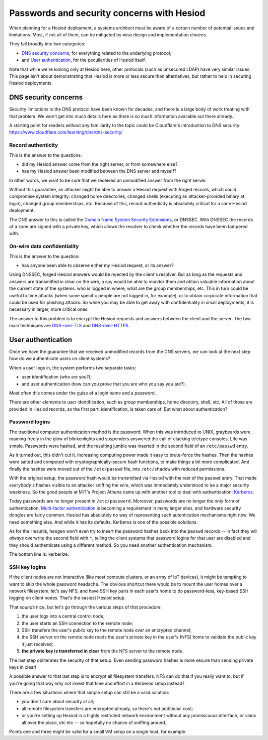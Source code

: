 
Passwords and security concerns with Hesiod
===========================================

When planning for a Hesiod deployment, a systems architect must be aware of a certain number of potential issues and limitations. Most, if not all of them, can be mitigated by wise design and implementation choices.


They fall broadly into two categories:

- `DNS security concerns`_, for everything related to the underlying protocol;

- and `User authentication`_, for the peculiarities of Hesiod itself.


Note that while we're looking only at Hesiod here, other protocols (such as unsecured LDAP) have very similar issues. This page isn't about demonstrating that Hesiod is more or less secure than alternatives, but rather to help in securing Hesiod deployments.



DNS security concerns
---------------------

Security limitations in the DNS protocol have been known for decades, and there is a large body of work treating with that problem. We won't get into much details here as there is so much information available out there already.

A starting point for readers without any familiarity to the topic could be Cloudflare's introduction to DNS security: `<https://www.cloudflare.com/learning/dns/dns-security/>`__


Record authenticity
~~~~~~~~~~~~~~~~~~~

This is the answer to the questions:

- did my Hesiod answer come from the right server, or from somewhere else?

- has my Hesiod answer been modified between the DNS server and myself?

In other words, we want to be sure that we received an unmodified answer from the right server.


Without this guarantee, an attacker might be able to answer a Hesiod request with forged records, which could compromise system integrity: changed home directories, changed shells (executing an attacker-provided binary at login), changed group memberships, etc. Because of this, record authenticity is absolutely critical for a sane Hesiod deployment.


The DNS answer to this is called the `Domain Name System Security Extensions <https://en.wikipedia.org/wiki/Domain_Name_System_Security_Extensions>`__, or DNSSEC. With DNSSEC the records of a zone are signed with a private key, which allows the resolver to check whether the records have been tampered with.


On-wire data confidentiality
~~~~~~~~~~~~~~~~~~~~~~~~~~~~

This is the answer to the question:

- has anyone been able to observe either my Hesiod request, or its answer?


Using DNSSEC, forged Hesiod answers would be rejected by the client's resolver. But as long as the requests and answers are transmitted in clear on the wire, a spy would be able to monitor them and obtain valuable information about the current state of the systems: who is logged in where, what are the group memberships, etc. This in turn could be useful to time attacks (when some specific people are not logged in, for example), or to obtain corporate information that could be used for phishing attacks. So while you may be able to get away with confidentiality in small deployments, it is necessary in larger, more critical ones.


The answer to this problem is to encrypt the Hesiod requests and answers between the client and the server. The two main techniques are `DNS-over-TLS <https://en.wikipedia.org/wiki/DNS_over_TLS>`__ and `DNS-over-HTTPS <https://en.wikipedia.org/wiki/DNS_over_HTTPS>`_.



User authentication
-------------------

Once we have the guarantee that we received unmodified records from the DNS servers, we can look at the next step: how do we authenticate users on client systems?

When a user logs in, the system performs two separate tasks:

- user identification (who are you?);

- and user authentication (how can you prove that you are who you say you are?).

Most often this comes under the guise of a login name and a password.


There are other elements to user identification, such as group memberships, home directory, shell, etc. All of those are provided in Hesiod records, so the first part, identification, is taken care of. But what about authentication?


Password logins
~~~~~~~~~~~~~~~

The traditional computer authentication method is the password. When this was introduced to UNIX, graybeards were roaming freely in the glow of blinkenlights and suspenders answered the call of clacking teletype consoles. Life was simple. Passwords were hashed, and the resulting jumble was inserted in the second field of an ``/etc/passwd`` entry.

As it turned out, this didn't cut it. Increasing computing power made it easy to brute-force the hashes. Then the hashes were salted and computed with cryptographically-secure hash functions, to make things a bit more complicated. And finally the hashes were moved out of the ``/etc/passwd`` file, into ``/etc/shadow`` with reduced permissions.

With the original setup, the password hash would be transmitted via Hesiod with the rest of the ``passwd`` entry. That made *everybody's* hashes visible to an attacker sniffing the wire, which was immediately understood to be a major security weakness. So the good people at MIT's Project Athena came up with another tool to deal with authentication: `Kerberos <https://en.wikipedia.org/wiki/Kerberos_(protocol)>`_.


Today passwords are no longer present in ``/etc/password``. Moreover, passwords are no longer the only form of authentication. `Multi-factor authentication <https://en.wikipedia.org/wiki/Multi-factor_authentication>`_ is becoming a requirement in many larger sites, and hardware security dongles are fairly common. Hesiod has absolutely no way of representing such autentication mechanisms right now. We need something else. And while it has its defaults, Kerberos is one of the possible solutions.

As for the Hesutils, ``hesgen``  won't even try to insert the password hashes back into the ``passwd`` records -- in fact they will *always* overwrite the second field with ``*``, telling the client systems that password logins for that user are disabled and they should authenticate using a different method. So you need another authentication mechanism.

The bottom line is: kerberize.


SSH key logins
~~~~~~~~~~~~~~

If the client nodes are not interactive (like most compute clusters, or an army of IoT devices), it might be tempting to want to skip the whole password headache. The obvious shortcut there would be to mount the user homes over a network filesystem, let's say NFS, and have SSH key pairs in each user's home to do password-less, key-based SSH logging on client nodes. That's the easiest Hesiod setup.


That *sounds* nice, but let's go through the various steps of that procedure:

#. the user logs into a central control node;

#. the user starts an SSH connection to the remote node;

#. SSH transfers the user's public key to the remote node over an encrypted channel;

#. the SSH server on the remote node reads the user's private key in the user's (NFS) home to validate the public key it just received;

#. **the private key is transferred in clear** from the NFS server to the remote node.


The last step obliterates the security of that setup. Even sending password hashes is more secure than sending private keys in clear!

A possible answer to that last step is to encrypt all filesystem transfers. NFS can do that if you really want to, but if you're going that way why not invest that time and effort in a Kerberos setup instead?


There are a few situations where that simple setup can still be a valid solution:

- you don't care about security at all;

- all remote filesystem transfers are encrypted already, so there's not additional cost;

- or you're setting up Hesiod in a highly restricted network environment without any promiscuous interface, or vlans all over the place, etc etc -- so hopefully no chance of sniffing around.

Points one and three might be valid for a small VM setup on a single host, for example.

